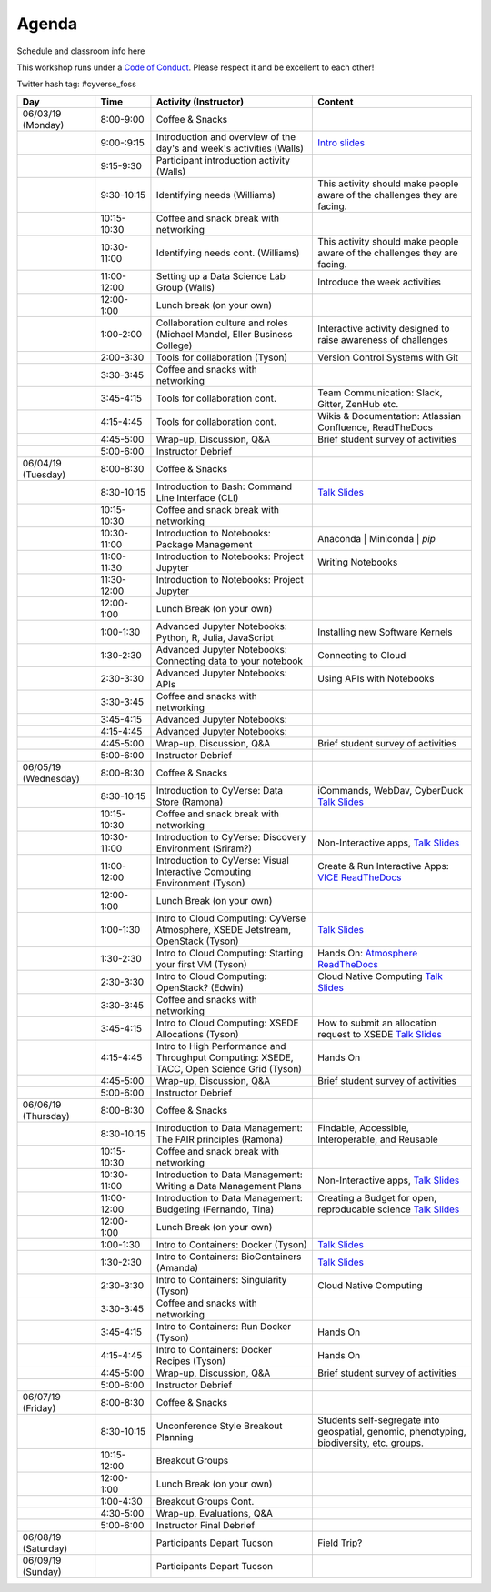 **Agenda**
==========

Schedule and classroom info here

This workshop runs under a `Code of Conduct <../getting_started/main.html>`_. Please respect it and be excellent to each other!

Twitter hash tag: #cyverse_foss

.. list-table::
    :header-rows: 1

    * - Day
      - Time
      - Activity (Instructor)
      - Content
    * - 06/03/19 (Monday)
      - 8:00-9:00
      - Coffee & Snacks
      - 
    * -  
      - 9:00-:9:15
      - Introduction and overview of the day's and week's activities (Walls)
      - `Intro slides <link-here>`_  
    * - 
      - 9:15-9:30
      - Participant introduction activity (Walls)
      - 
    * - 
      - 9:30-10:15
      - Identifying needs (Williams)
      - This activity should make people aware of the challenges they are facing.
    * - 
      - 10:15-10:30
      - Coffee and snack break with networking
      - 
    * - 
      - 10:30-11:00
      - Identifying needs cont. (Williams)
      - This activity should make people aware of the challenges they are facing.
    * - 
      - 11:00-12:00
      - Setting up a Data Science Lab Group (Walls)
      - Introduce the week activities 
    * -
      - 12:00-1:00
      - Lunch break (on your own)
      -
    * - 
      - 1:00-2:00
      - Collaboration culture and roles (Michael Mandel, Eller Business College)
      - Interactive activity designed to raise awareness of challenges
    * - 
      - 2:00-3:30
      - Tools for collaboration (Tyson)
      - Version Control Systems with Git 
    * - 
      - 3:30-3:45
      - Coffee and snacks with networking
      - 
    * - 
      - 3:45-4:15
      - Tools for collaboration cont.
      - Team Communication: Slack, Gitter, ZenHub etc.
    * - 
      - 4:15-4:45
      - Tools for collaboration cont.
      - Wikis & Documentation: Atlassian Confluence, ReadTheDocs
    * - 
      - 4:45-5:00
      - Wrap-up, Discussion, Q&A
      - Brief student survey of activities
    * - 
      - 5:00-6:00
      - Instructor Debrief
      - 
    * - 06/04/19 (Tuesday)
      - 8:00-8:30
      - Coffee & Snacks
      - 
    * - 
      - 8:30-10:15
      - Introduction to Bash: Command Line Interface (CLI)
      - `Talk Slides <link-here>`_  
    * - 
      - 10:15-10:30
      - Coffee and snack break with networking
      - 
    * - 
      - 10:30-11:00
      - Introduction to Notebooks: Package Management 
      - Anaconda | Miniconda | `pip`
    * - 
      - 11:00-11:30
      - Introduction to Notebooks: Project Jupyter
      - Writing Notebooks
    * - 
      - 11:30-12:00
      - Introduction to Notebooks: Project Jupyter
      -     
    * -
      - 12:00-1:00
      - Lunch Break (on your own)
      -
    * - 
      - 1:00-1:30
      - Advanced Jupyter Notebooks: Python, R, Julia, JavaScript 
      - Installing new Software Kernels 
    * - 
      - 1:30-2:30
      - Advanced Jupyter Notebooks: Connecting data to your notebook
      - Connecting to Cloud 
    * - 
      - 2:30-3:30
      - Advanced Jupyter Notebooks: APIs
      - Using APIs with Notebooks
    * - 
      - 3:30-3:45
      - Coffee and snacks with networking
      - 
    * - 
      - 3:45-4:15
      - Advanced Jupyter Notebooks: 
      - 
    * - 
      - 4:15-4:45
      - Advanced Jupyter Notebooks: 
      - 
    * - 
      - 4:45-5:00
      - Wrap-up, Discussion, Q&A
      - Brief student survey of activities
    * - 
      - 5:00-6:00
      - Instructor Debrief
      - 
    * - 06/05/19 (Wednesday)
      - 8:00-8:30
      - Coffee & Snacks
      - 
    * - 
      - 8:30-10:15
      - Introduction to CyVerse: Data Store (Ramona)
      - iCommands, WebDav, CyberDuck `Talk Slides <link-here>`_  
    * - 
      - 10:15-10:30
      - Coffee and snack break with networking
      - 
    * - 
      - 10:30-11:00
      - Introduction to CyVerse: Discovery Environment (Sriram?)
      - Non-Interactive apps, `Talk Slides <link-here>`_  
    * - 
      - 11:00-12:00
      - Introduction to CyVerse: Visual Interactive Computing Environment (Tyson)
      - Create & Run Interactive Apps: `VICE ReadTheDocs <http://learning.cyverse.org/projects/vice/en/latest/>`_
    * -
      - 12:00-1:00
      - Lunch Break (on your own)
      -
    * - 
      - 1:00-1:30
      - Intro to Cloud Computing: CyVerse Atmosphere, XSEDE Jetstream, OpenStack (Tyson)
      - `Talk Slides <link-here>`_  
    * - 
      - 1:30-2:30
      - Intro to Cloud Computing: Starting your first VM (Tyson)
      - Hands On: `Atmosphere ReadTheDocs <https://cyverse-atmosphere-guide.readthedocs-hosted.com/en/latest/>`_ 
    * - 
      - 2:30-3:30
      - Intro to Cloud Computing: OpenStack? (Edwin)
      - Cloud Native Computing `Talk Slides <link-here>`_
    * - 
      - 3:30-3:45
      - Coffee and snacks with networking
      - 
    * - 
      - 3:45-4:15
      - Intro to Cloud Computing: XSEDE Allocations (Tyson)
      - How to submit an allocation request to XSEDE `Talk Slides <link-here>`_  
    * - 
      - 4:15-4:45
      - Intro to High Performance and Throughput Computing: XSEDE, TACC, Open Science Grid (Tyson)
      - Hands On 
    * - 
      - 4:45-5:00
      - Wrap-up, Discussion, Q&A
      - Brief student survey of activities
    * - 
      - 5:00-6:00
      - Instructor Debrief
      - 
    * - 06/06/19 (Thursday)
      - 8:00-8:30
      - Coffee & Snacks
      - 
    * - 
      - 8:30-10:15
      - Introduction to Data Management: The FAIR principles (Ramona)
      - Findable, Accessible, Interoperable, and Reusable
    * - 
      - 10:15-10:30
      - Coffee and snack break with networking
      - 
    * - 
      - 10:30-11:00
      - Introduction to Data Management: Writing a Data Management Plans 
      - Non-Interactive apps, `Talk Slides <link-here>`_  
    * - 
      - 11:00-12:00
      - Introduction to Data Management: Budgeting (Fernando, Tina)
      - Creating a Budget for open, reproducable science  `Talk Slides <link-here>`_  
    * -
      - 12:00-1:00
      - Lunch Break (on your own)
      -
    * - 
      - 1:00-1:30
      - Intro to Containers: Docker (Tyson)
      - `Talk Slides <link-here>`_  
    * - 
      - 1:30-2:30
      -  Intro to Containers: BioContainers (Amanda)
      -  `Talk Slides <link-here>`_  
    * - 
      - 2:30-3:30
      - Intro to Containers: Singularity (Tyson)
      - Cloud Native Computing 
    * - 
      - 3:30-3:45
      - Coffee and snacks with networking
      - 
    * - 
      - 3:45-4:15
      - Intro to Containers: Run Docker (Tyson)
      - Hands On
    * - 
      - 4:15-4:45
      - Intro to Containers: Docker Recipes (Tyson)
      - Hands On
    * - 
      - 4:45-5:00
      - Wrap-up, Discussion, Q&A
      - Brief student survey of activities
    * - 
      - 5:00-6:00
      - Instructor Debrief
      - 
    * - 06/07/19 (Friday)
      - 8:00-8:30
      - Coffee & Snacks
      - 
    * - 
      - 8:30-10:15
      - Unconference Style Breakout Planning
      - Students self-segregate into geospatial, genomic, phenotyping, biodiversity, etc. groups.
    * - 
      - 10:15-12:00
      - Breakout Groups
      -       
    * -
      - 12:00-1:00
      - Lunch Break (on your own)
      -
    * - 
      - 1:00-4:30
      - Breakout Groups Cont.
      -       
    * - 
      - 4:30-5:00
      - Wrap-up, Evaluations, Q&A
      - 
    * - 
      - 5:00-6:00
      - Instructor Final Debrief
      - 
    * - 06/08/19 (Saturday)
      - 
      - Participants Depart Tucson
      - Field Trip?
    * - 06/09/19 (Sunday)
      - 
      - Participants Depart Tucson
      - 
